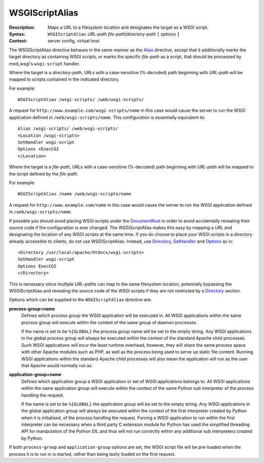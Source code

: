 ===============
WSGIScriptAlias
===============

:Description: Maps a URL to a filesystem location and designates the target as a WSGI script.
:Syntax: ``WSGIScriptAlias`` *URL-path file-path|directory-path* ``[`` *options* ``]``
:Context: server config, virtual host

The WSGIScriptAlias directive behaves in the same manner as the
`Alias`_ directive, except that it additionally marks the target directory
as containing WSGI scripts, or marks the specific *file-path* as a script,
that should be processed by mod_wsgi's ``wsgi-script`` handler.

Where the target is a *directory-path*, URLs with a case-sensitive
(%-decoded) path beginning with *URL-path* will be mapped to scripts
contained in the indicated directory.

For example::

  WSGIScriptAlias /wsgi-scripts/ /web/wsgi-scripts/

A request for ``http://www.example.com/wsgi-scripts/name`` in this case
would cause the server to run the WSGI application defined in
``/web/wsgi-scripts/name``. This configuration is essentially equivalent
to::

  Alias /wsgi-scripts/ /web/wsgi-scripts/
  <Location /wsgi-scripts>
  SetHandler wsgi-script
  Options +ExecCGI
  </Location>

Where the target is a *file-path*, URLs with a case-sensitive
(%-decoded) path beginning with *URL-path* will be mapped to the script
defined by the *file-path*.

For example::

  WSGIScriptAlias /name /web/wsgi-scripts/name

A request for ``http://www.example.com/name`` in this case would cause the
server to run the WSGI application defined in ``/web/wsgi-scripts/name``.

If possible you should avoid placing WSGI scripts under the `DocumentRoot`_
in order to avoid accidentally revealing their source code if the
configuration is ever changed. The WSGIScriptAlias makes this easy by
mapping a URL and designating the location of any WSGI scripts at the same
time. If you do choose to place your WSGI scripts in a directory already
accessible to clients, do not use WSGIScriptAlias. Instead, use
`<Directory>`_, `SetHandler`_ and `Options`_ as in::

  <Directory /usr/local/apache/htdocs/wsgi-scripts>
  SetHandler wsgi-script
  Options ExecCGI
  </Directory>

This is necessary since multiple *URL-paths* can map to the same filesystem
location, potentially bypassing the WSGIScriptAlias and revealing the
source code of the WSGI scripts if they are not restricted by a
`<Directory>`_ section.

Options which can be supplied to the ``WSGIScriptAlias`` directive are:

**process-group=name**
    Defines which process group the WSGI application will be executed
    in. All WSGI applications within the same process group will execute
    within the context of the same group of daemon processes.

    If the name is set to be ``%{GLOBAL}`` the process group name will
    be set to the empty string. Any WSGI applications in the global
    process group will always be executed within the context of the
    standard Apache child processes. Such WSGI applications will incur
    the least runtime overhead, however, they will share the same
    process space with other Apache modules such as PHP, as well as the
    process being used to serve up static file content. Running WSGI
    applications within the standard Apache child processes will also
    mean the application will run as the user that Apache would normally
    run as.

**application-group=name**
    Defines which application group a WSGI application or set of WSGI
    applications belongs to. All WSGI applications within the same
    application group will execute within the context of the same Python
    sub interpreter of the process handling the request.

    If the name is set to be ``%{GLOBAL}`` the application group will be
    set to the empty string. Any WSGI applications in the global
    application group will always be executed within the context of the
    first interpreter created by Python when it is initialised, of the
    process handling the request. Forcing a WSGI application to run within
    the first interpreter can be necessary when a third party C extension
    module for Python has used the simplified threading API for
    manipulation of the Python GIL and thus will not run correctly within
    any additional sub interpreters created by Python.

If both ``process-group`` and ``application-group`` options are set, the
WSGI script file will be pre-loaded when the process it is to run in is
started, rather than being lazily loaded on the first request.

.. _Alias: http://httpd.apache.org/docs/2.2/mod/mod_alias.html#alias
.. _DocumentRoot: http://httpd.apache.org/docs/2.2/mod/core.html#documentroot
.. _<Directory>: http://httpd.apache.org/docs/2.2/mod/core.html#directory
.. _SetHandler: http://httpd.apache.org/docs/2.2/mod/core.html#sethandler
.. _Options: http://httpd.apache.org/docs/2.2/mod/core.html#options

